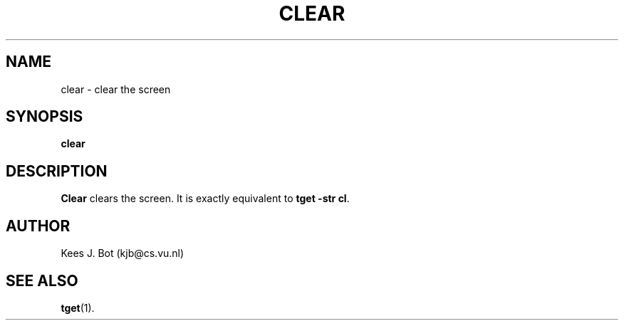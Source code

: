 .TH CLEAR 1
.SH NAME
clear \- clear the screen
.SH SYNOPSIS
.B clear
.SH DESCRIPTION
.B Clear
clears the screen.  It is exactly equivalent to
.BR "tget -str cl" .
.SH AUTHOR
Kees J. Bot (kjb@cs.vu.nl)
.SH "SEE ALSO"
.BR tget (1).
